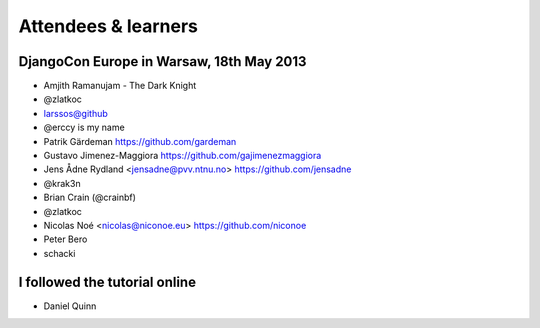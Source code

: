 ####################
Attendees & learners
####################

DjangoCon Europe in Warsaw, 18th May 2013
=========================================

* Amjith Ramanujam - The Dark Knight
* @zlatkoc
* larssos@github
* @erccy is my name
* Patrik Gärdeman https://github.com/gardeman
* Gustavo Jimenez-Maggiora https://github.com/gajimenezmaggiora
* Jens Ådne Rydland <jensadne@pvv.ntnu.no> https://github.com/jensadne
* @krak3n
* Brian Crain (@crainbf)
* @zlatkoc
* Nicolas Noé <nicolas@niconoe.eu> https://github.com/niconoe
* Peter Bero
* schacki

I followed the tutorial online
==============================
* Daniel Quinn
